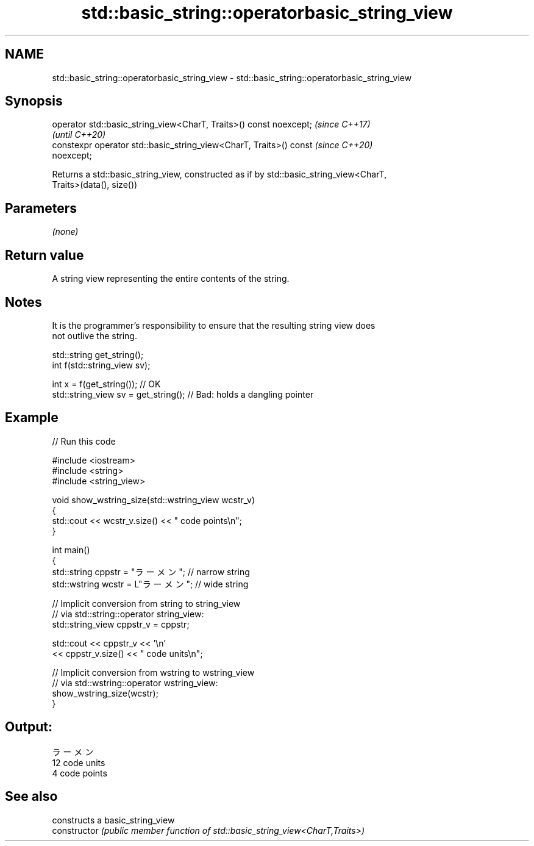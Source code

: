 .TH std::basic_string::operatorbasic_string_view 3 "2021.11.17" "http://cppreference.com" "C++ Standard Libary"
.SH NAME
std::basic_string::operatorbasic_string_view \- std::basic_string::operatorbasic_string_view

.SH Synopsis
   operator std::basic_string_view<CharT, Traits>() const noexcept;       \fI(since C++17)\fP
                                                                          \fI(until C++20)\fP
   constexpr operator std::basic_string_view<CharT, Traits>() const       \fI(since C++20)\fP
   noexcept;

   Returns a std::basic_string_view, constructed as if by std::basic_string_view<CharT,
   Traits>(data(), size())

.SH Parameters

   \fI(none)\fP

.SH Return value

   A string view representing the entire contents of the string.

.SH Notes

   It is the programmer's responsibility to ensure that the resulting string view does
   not outlive the string.

 std::string get_string();
 int f(std::string_view sv);

 int x = f(get_string()); // OK
 std::string_view sv = get_string(); // Bad: holds a dangling pointer

.SH Example


// Run this code

 #include <iostream>
 #include <string>
 #include <string_view>

 void show_wstring_size(std::wstring_view wcstr_v)
 {
   std::cout << wcstr_v.size() << " code points\\n";
 }

 int main()
 {
   std::string cppstr = "ラーメン";   // narrow string
   std::wstring wcstr = L"ラーメン";  // wide string

   // Implicit conversion from string to string_view
   // via std::string::operator string_view:
   std::string_view cppstr_v = cppstr;

   std::cout << cppstr_v << '\\n'
             << cppstr_v.size() << " code units\\n";

   // Implicit conversion from wstring to wstring_view
   // via std::wstring::operator wstring_view:
   show_wstring_size(wcstr);
 }

.SH Output:

 ラーメン
 12 code units
 4 code points

.SH See also

                 constructs a basic_string_view
   constructor   \fI(public member function of std::basic_string_view<CharT,Traits>)\fP


